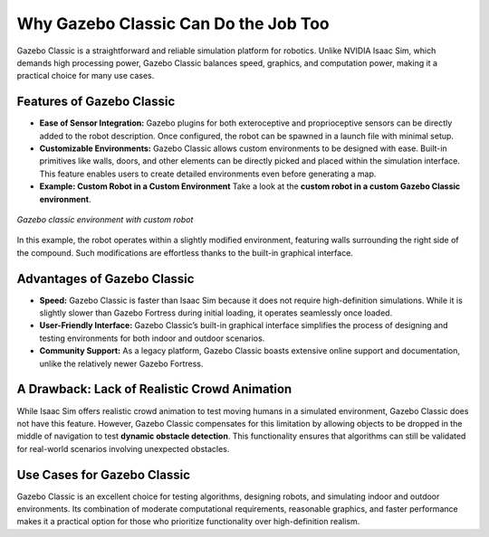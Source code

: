 Why Gazebo Classic Can Do the Job Too
=====================================

Gazebo Classic is a straightforward and reliable simulation platform for robotics. Unlike NVIDIA Isaac Sim, which demands high processing power, Gazebo Classic balances speed, graphics, and computation power, making it a practical choice for many use cases.

Features of Gazebo Classic
--------------------------

- **Ease of Sensor Integration:**  
  Gazebo plugins for both exteroceptive and proprioceptive sensors can be directly added to the robot description. Once configured, the robot can be spawned in a launch file with minimal setup.

- **Customizable Environments:**  
  Gazebo Classic allows custom environments to be designed with ease. Built-in primitives like walls, doors, and other elements can be directly picked and placed within the simulation interface. This feature enables users to create detailed environments even before generating a map.

- **Example: Custom Robot in a Custom Environment**  
  Take a look at the **custom robot in a custom Gazebo Classic environment**.


.. figure:: media/gifs/gazebo_env.webp                                                              
   :width: 100%                                                                                                                         
   :align: center
                                    
   *Gazebo classic environment with custom robot* 

In this example, the robot operates within a slightly modified environment, featuring walls surrounding the right side of the compound. Such modifications are effortless thanks to the built-in graphical interface.

Advantages of Gazebo Classic
----------------------------

- **Speed:**  
  Gazebo Classic is faster than Isaac Sim because it does not require high-definition simulations. While it is slightly slower than Gazebo Fortress during initial loading, it operates seamlessly once loaded.

- **User-Friendly Interface:**  
  Gazebo Classic’s built-in graphical interface simplifies the process of designing and testing environments for both indoor and outdoor scenarios.

- **Community Support:**  
  As a legacy platform, Gazebo Classic boasts extensive online support and documentation, unlike the relatively newer Gazebo Fortress.

A Drawback: Lack of Realistic Crowd Animation
---------------------------------------------

While Isaac Sim offers realistic crowd animation to test moving humans in a simulated environment, Gazebo Classic does not have this feature. However, Gazebo Classic compensates for this limitation by allowing objects to be dropped in the middle of navigation to test **dynamic obstacle detection**. This functionality ensures that algorithms can still be validated for real-world scenarios involving unexpected obstacles.

Use Cases for Gazebo Classic
----------------------------

Gazebo Classic is an excellent choice for testing algorithms, designing robots, and simulating indoor and outdoor environments. Its combination of moderate computational requirements, reasonable graphics, and faster performance makes it a practical option for those who prioritize functionality over high-definition realism.
